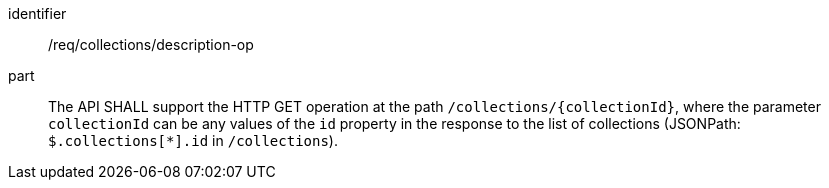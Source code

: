 [[req_collections_description-op]]
[requirement]
====
[%metadata]
identifier:: /req/collections/description-op
part:: The API SHALL support the HTTP GET operation at the path `/collections/{collectionId}`, where the parameter `collectionId` can be
any values of the `id` property in the response to the list of collections (JSONPath: `$.collections[*].id` in `/collections`).
====
